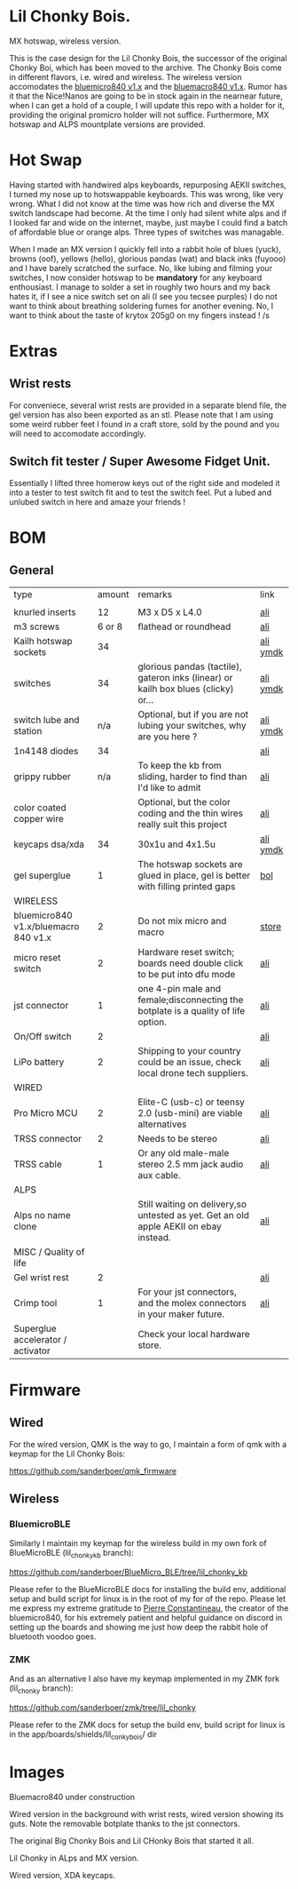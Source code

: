 
* Lil Chonky Bois.

MX hotswap, wireless version.
[[./img/mx_hotswap_inks_2.jpg]]

This is the case design for the Lil Chonky Bois, the successor of the original Chonky Boi, which has been moved to the archive.
The Chonky Bois come in different flavors, i.e. wired and wireless. The wireless version accomodates the [[https://store.jpconstantineau.com/#/group/bluemicro][bluemicro840 v1.x]] and the [[https://store.jpconstantineau.com/#/group/bluemicro][bluemacro840 v1.x]]. Rumor has it that the Nice!Nanos are going to be in stock again in the nearnear future, when I can get a hold of a couple, I will update this repo with a holder for it, providing the original promicro holder will not suffice.
Furthermore, MX hotswap and ALPS mountplate versions are provided.

* Hot Swap
Having started with handwired alps keyboards, repurposing AEKII switches, I turned my nose up to hotswappable keyboards. This was wrong, like very wrong. What I did not know at the time was how rich and diverse the MX switch landscape had become. At the time I only had silent white alps and if I looked far and wide on the internet, maybe, just maybe I could find a batch of affordable blue or orange alps. Three types of switches was managable.

When I made an MX version I quickly fell into a rabbit hole of blues (yuck), browns (oof), yellows (hello), glorious pandas (wat) and black inks (fuyooo) and I have barely scratched the surface. No, like lubing and filming your switches, I now consider hotswap to be *mandatory* for any keyboard enthousiast. I manage to solder a set in roughly two hours and my back hates it, if I see a nice switch set on ali (I see you tecsee purples) I do not want to think about breathing soldering fumes for another evening. No, I want to think about the taste of krytox 205g0 on my fingers instead ! /s

* Extras

** Wrist rests
For conveniece, several wrist rests are provided in a separate blend file, the gel version has also been exported as an stl. Please note that I am using some weird rubber feet I found in a craft store, sold by the pound and you will need to accomodate accordingly.

** Switch fit tester / Super Awesome Fidget Unit.
Essentially I lifted three homerow keys out of the right side and modeled it into a tester to test switch fit and to test the switch feel.
Put a lubed and unlubed switch in here and amaze your friends !
[[./img/fidget.jpg]]

* BOM

** General
| type                                 | amount | remarks                                                                               | link      |
|                                      |        |                                                                                       |           |
|--------------------------------------+--------+---------------------------------------------------------------------------------------+-----------|
| knurled inserts                      |     12 | M3 x D5 x  L4.0                                                                       | [[https://nl.aliexpress.com/item/4000232858343.html][ali]]       |
| m3 screws                            | 6 or 8 | flathead or roundhead                                                                 | [[https://nl.aliexpress.com/item/4000742472778.html?spm=a2g0o.store_pc_groupList.8148356.1.4b54694dlYVj6k][ali]]       |
| Kailh hotswap sockets                |     34 |                                                                                       | [[https://nl.aliexpress.com/item/4001051840976.html?spm=a2g0s.9042311.0.0.27424c4duT8R5v][ali]] [[https://ymdk.nl.aliexpress.com/store/429151][ymdk]]  |
| switches                             |     34 | glorious pandas (tactile), gateron inks (linear) or kailh box blues (clicky) or...    | [[https://nl.aliexpress.com/item/1005001678253507.html?spm=a2g0s.9042311.0.0.27424c4dcuYsDy][ali]] [[https://ymdk.nl.aliexpress.com/store/429151][ymdk]]  |
| switch lube and station              |    n/a | Optional, but if you are not lubing your switches, why are you here ?                 | [[https://nl.aliexpress.com/item/4001287632004.html?spm=a2g0s.9042311.0.0.27424c4dP1bmnZ][ali]] [[https://ymdk.nl.aliexpress.com/store/429151][ymdk]]  |
| 1n4148 diodes                        |     34 |                                                                                       | [[https://nl.aliexpress.com/item/1934432186.html?spm=a2g0s.9042311.0.0.27424c4dCcuaFD][ali]]       |
| grippy rubber                        |    n/a | To keep the kb from sliding, harder to find than I'd like to admit                    | [[https://nl.aliexpress.com/item/4000013831045.html?spm=a2g0s.9042311.0.0.27424c4d6xGt3Y][ali]]       |
| color coated copper wire             |        | Optional, but the color coding and the thin wires really suit this project            | [[https://www.aliexpress.com/item/1005001321847977.html?spm=a2g0o.productlist.0.0.665f679fQf9Wr3&algo_pvid=39d5a03a-f154-49a6-99ae-430757534207&algo_expid=39d5a03a-f154-49a6-99ae-430757534207-34&btsid=0b0a556616228166325978017eb0fb&ws_ab_test=searchweb0_0,searchweb201602_,searchweb201603_][ali]]       |
| keycaps dsa/xda                      |     34 | 30x1u and 4x1.5u                                                                      | [[https://nl.aliexpress.com/item/1005001376888502.html?spm=a2g0s.9042311.pcrcomd.1.2b254c4drfqukj&gps-id=pcOrderList&scm=1007.30114.213637.0&scm_id=1007.30114.213637.0&scm-url=1007.30114.213637.0&pvid=67330b30-a52a-417b-af98-0368b264de63&_t=gps-id:pcOrderList,scm-url:1007.30114.213637.0,pvid:67330b30-a52a-417b-af98-0368b264de63,tpp_buckets:668%230%23131923%2375_668%23888%233325%2311_20114%230%23213637%235_20114%233258%2310449%2333_668%232846%238114%231999_668%235811%2327185%2368_668%236421%2330822%23182_668%232717%237567%23922__668%233374%2315176%23590_19670%230%23233084%230_19670%233636%2316450%23358_19670%234867%2324465%23166_19670%235271%2324224%23319_19670%233633%2316436%23436_19670%232760%237734%23528_19670%233043%239190%239_19670%235119%2323475%23944&&pdp_ext_f=%257B%2522scene%2522%253A%252220114%2522%257D][ali]]  [[https://ymdk.nl.aliexpress.com/store/429151][ymdk]] |
| gel superglue                        |      1 | The hotswap sockets are glued in place, gel is better with filling printed gaps      | [[https://www.bol.com/nl/nl/p/pattex-superglue-ultra-mini-gel-trio-3-tubes-1-g/9200000124384556/?bltgh=rqwMHWBgJ-3A8e7KMN9HYg.2_9.10.ProductImage][bol]]       |
|--------------------------------------+--------+---------------------------------------------------------------------------------------+-----------|
| WIRELESS                             |        |                                                                                       |           |
| bluemicro840 v1.x/bluemacro 840 v1.x |      2 | Do not mix micro and macro                                                           | [[https://store.jpconstantineau.com/#/group/bluemicro][store]]     |
| micro reset switch                   |      2 | Hardware reset switch; boards need double click to be put into dfu mode              | [[https://nl.aliexpress.com/item/32919212895.html?spm=a2g0s.9042311.0.0.27424c4dsfyf3P][ali]]       |
| jst connector                        |      1 | one 4-pin male and female;disconnecting the botplate is a quality of life option.    | [[https://nl.aliexpress.com/item/32963843207.html?spm=a2g0s.9042311.0.0.27424c4dZ8ET6k][ali]]       |
| On/Off switch                        |      2 |                                                                                       | [[https://nl.aliexpress.com/item/32952489874.html?algo_pvid=0746314c-408e-4bc0-8845-a367f93002af&algo_exp_id=0746314c-408e-4bc0-8845-a367f93002af-0][ali]]       |
| LiPo battery                         |      2 | Shipping to your country could be an issue, check local drone tech suppliers.         | [[https://nl.aliexpress.com/item/32977525312.html?spm=a2g0s.9042311.0.0.27424c4dynClON][ali]]       |
|--------------------------------------+--------+---------------------------------------------------------------------------------------+-----------|
| WIRED                                |        |                                                                                       |           |
| Pro Micro MCU                        |      2 | Elite-C (usb-c) or teensy 2.0 (usb-mini) are viable alternatives                      | [[https://nl.aliexpress.com/item/32768308647.html?spm=a2g0s.9042311.0.0.27424c4dS8z6Py][ali]]       |
| TRSS connector                       |      2 | Needs to be stereo                                                                   | [[https://nl.aliexpress.com/item/4000640677390.html?spm=a2g0s.9042311.0.0.27424c4dX6v9oC][ali]]       |
| TRSS cable                           |      1 | Or any old male-male stereo 2.5 mm jack audio aux cable.                              | [[https://nl.aliexpress.com/item/32459681560.html?spm=a2g0s.9042311.0.0.27424c4dynClON][ali]]       |
|--------------------------------------+--------+---------------------------------------------------------------------------------------+-----------|
| ALPS                                 |        |                                                                                       |           |
| Alps no name clone                   |        | Still waiting on delivery,so untested as yet. Get an old apple AEKII on ebay instead. | [[https://nl.aliexpress.com/item/32654107324.html?spm=a2g0s.9042311.0.0.2b254c4drfqukj][ali]]       |
|--------------------------------------+--------+---------------------------------------------------------------------------------------+-----------|
| MISC / Quality of life               |        |                                                                                       |           |
| Gel wrist rest                       |      2 |                                                                                       | [[https://nl.aliexpress.com/item/32894937019.html?spm=a2g0s.9042311.0.0.27424c4d6VJaFU][ali]]       |
| Crimp tool                           |      1 | For your jst connectors, and the molex connectors in your maker future.              | [[https://nl.aliexpress.com/item/32910569929.html?spm=a2g0s.9042311.0.0.27424c4dZ8ET6k][ali]]       |
| Superglue accelerator / activator    |        | Check your local hardware store.                                                      |           |


* Firmware

** Wired
For the wired version, QMK is the way to go, I maintain a form of qmk with a keymap for the Lil Chonky Bois:

https://github.com/sanderboer/qmk_firmware

** Wireless

*** BluemicroBLE
Similarly I maintain my keymap for the wireless build in my own fork of BlueMicroBLE (lil_chonky_kb branch):

https://github.com/sanderboer/BlueMicro_BLE/tree/lil_chonky_kb

Please refer to the BlueMicroBLE docs for installing the build env, additional setup and build script for linux is in the root of my for of the repo.
Please let me express my extreme gratitude to [[https://github.com/jpconstantineau/][Pierre Constantineau]], the creator of the bluemicro840, for his extremely patient and helpful guidance on discord in setting up the boards and showing me just how deep the rabbit hole of bluetooth voodoo goes. 


*** ZMK
And as an alternative I also have my keymap implemented in my ZMK fork (lil_chonky  branch):

https://github.com/sanderboer/zmk/tree/lil_chonky

Please refer to the ZMK docs for setup the build env, build script for linux is in the app/boards/shields/lil_conky_bois/ dir
* Images

Bluemacro840 under construction
[[./img/bluemacro.jpg]]


Wired version in the background with wrist rests, wired version showing its guts. Note the removable botplate thanks to the jst connectors.
[[./img/all.jpg]]


The original Big Chonky Bois and Lil CHonky Bois that started it all.
[[./img/chonkies.jpg]]


Lil Chonky in ALps and MX version. 
[[./img/IMG_3475.jpg]]


Wired version, XDA keycaps.
[[./img/IMG_3489.jpg]]
[[./img/IMG_3492.jpg]]

[[./img/IMG_3493.jpg]]

